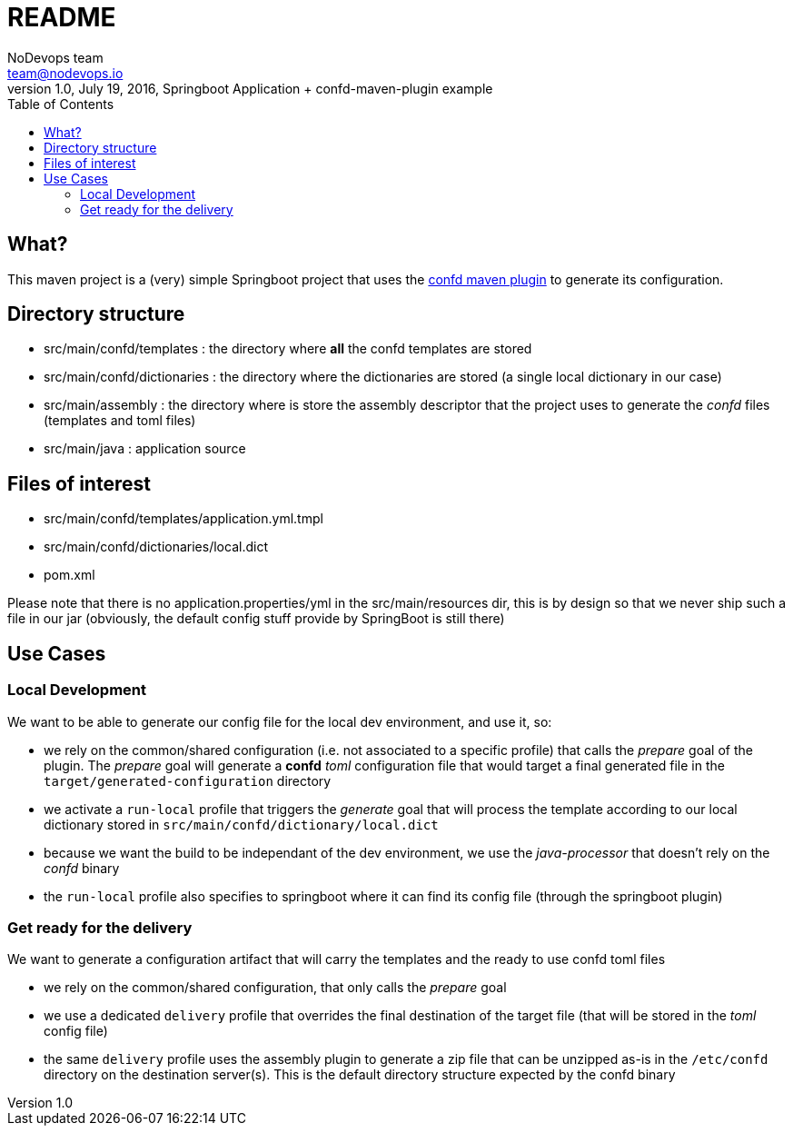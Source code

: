= README
NoDevops team <team@nodevops.io>
1.0, July 19, 2016, Springboot Application + confd-maven-plugin example
:toc:
:icons: font
:quick-uri: https://github.com/nodevops/confd-maven-plugin/

== What?

This maven project is a (very) simple Springboot project that uses the link:https://github.com/nodevops/confd-maven-plugin/[confd maven plugin]
to generate its configuration.

== Directory structure

* src/main/confd/templates : the directory where *all* the confd templates are stored
* src/main/confd/dictionaries : the directory where the dictionaries are stored (a single local dictionary in our case)
* src/main/assembly : the directory where is store the assembly descriptor that the project uses to generate the _confd_ files (templates and toml files)
* src/main/java : application source

== Files of interest

* src/main/confd/templates/application.yml.tmpl
* src/main/confd/dictionaries/local.dict
* pom.xml

Please note that there is no application.properties/yml in the src/main/resources dir, this is by design so that we never ship such a file in our jar (obviously, the default config stuff provide by SpringBoot is still there)

== Use Cases

=== Local Development

We want to be able to generate our config file for the local dev environment, and use it, so:

* we rely on the common/shared configuration (i.e. not associated to a specific profile) that calls the _prepare_ goal of the plugin. The _prepare_ goal will generate a *confd* _toml_ configuration file that would target a final generated file in the `target/generated-configuration` directory
* we activate a `run-local` profile that triggers the _generate_ goal that will process the template according to our local dictionary stored in `src/main/confd/dictionary/local.dict`
* because we want the build to be independant of the dev environment, we use the _java-processor_ that doesn't rely on the _confd_ binary
* the `run-local` profile also specifies to springboot where it can find its config file (through the springboot plugin)

=== Get ready for the delivery

We want to generate a configuration artifact that will carry the templates and the ready to use confd toml files

* we rely on the common/shared configuration, that only calls the _prepare_ goal
* we use a dedicated `delivery` profile that overrides the final destination of the target file (that will be stored in the _toml_ config file)
* the same `delivery` profile uses the assembly plugin to generate a zip file that can be unzipped as-is in the `/etc/confd` directory on the destination server(s). This is the default directory structure expected by the confd binary




